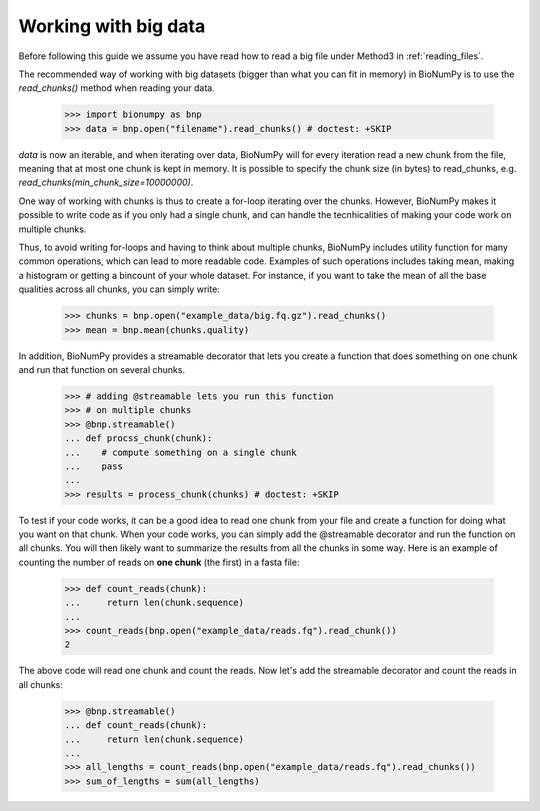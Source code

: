 .. _working_with_big_data:

Working with big data
---------------------
Before following this guide we assume you have read how to read a big file under Method3 in :ref:`reading_files`.

The recommended way of working with big datasets (bigger than what you can fit in memory) in BioNumPy is to use the `read_chunks()` method when reading your data.

    >>> import bionumpy as bnp
    >>> data = bnp.open("filename").read_chunks() # doctest: +SKIP

`data` is now an iterable, and when iterating over data, BioNumPy will for every iteration read a new chunk from the file, meaning that at most one chunk is kept in memory. It is possible to specify the chunk size (in bytes) to read_chunks, e.g. `read_chunks(min_chunk_size=10000000)`.

One way of working with chunks is thus to create a for-loop iterating over the chunks. However, BioNumPy makes it possible to write code as if you only had a single chunk, and can handle the tecnhicalities of making your code work on multiple chunks.

Thus, to avoid writing for-loops and having to think about multiple chunks, BioNumPy includes utility function for many common operations, which can lead to more readable code. Examples of such operations includes taking mean, making a histogram or getting a bincount of your whole dataset. For instance, if you want to take the mean of all the base qualities across all chunks, you can simply write:

    >>> chunks = bnp.open("example_data/big.fq.gz").read_chunks()
    >>> mean = bnp.mean(chunks.quality)

In addition, BioNumPy provides a streamable decorator that lets you create a function that does something on one chunk and run that function on several chunks.

    >>> # adding @streamable lets you run this function
    >>> # on multiple chunks
    >>> @bnp.streamable()
    ... def procss_chunk(chunk):
    ...    # compute something on a single chunk
    ...    pass
    ...
    >>> results = process_chunk(chunks) # doctest: +SKIP

To test if your code works, it can be a good idea to read one chunk from your file and create a function for doing what you want on that chunk. When your code works, you can simply add the @streamable decorator and run the function on all chunks. You will then likely want to summarize the results from all the chunks in some way. Here is an example of counting the number of reads on **one chunk** (the first) in a fasta file:

    >>> def count_reads(chunk):
    ...     return len(chunk.sequence)
    ...
    >>> count_reads(bnp.open("example_data/reads.fq").read_chunk())
    2

The above code will read one chunk and count the reads. Now let's add the streamable decorator and count the reads in all chunks:

    >>> @bnp.streamable()
    ... def count_reads(chunk):
    ...     return len(chunk.sequence)
    ...
    >>> all_lengths = count_reads(bnp.open("example_data/reads.fq").read_chunks())
    >>> sum_of_lengths = sum(all_lengths)

